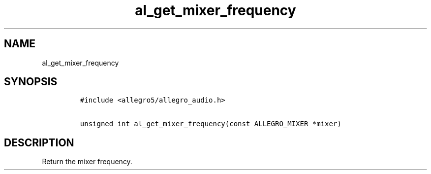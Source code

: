.TH al_get_mixer_frequency 3 "" "Allegro reference manual"
.SH NAME
.PP
al_get_mixer_frequency
.SH SYNOPSIS
.IP
.nf
\f[C]
#include\ <allegro5/allegro_audio.h>

unsigned\ int\ al_get_mixer_frequency(const\ ALLEGRO_MIXER\ *mixer)
\f[]
.fi
.SH DESCRIPTION
.PP
Return the mixer frequency.
